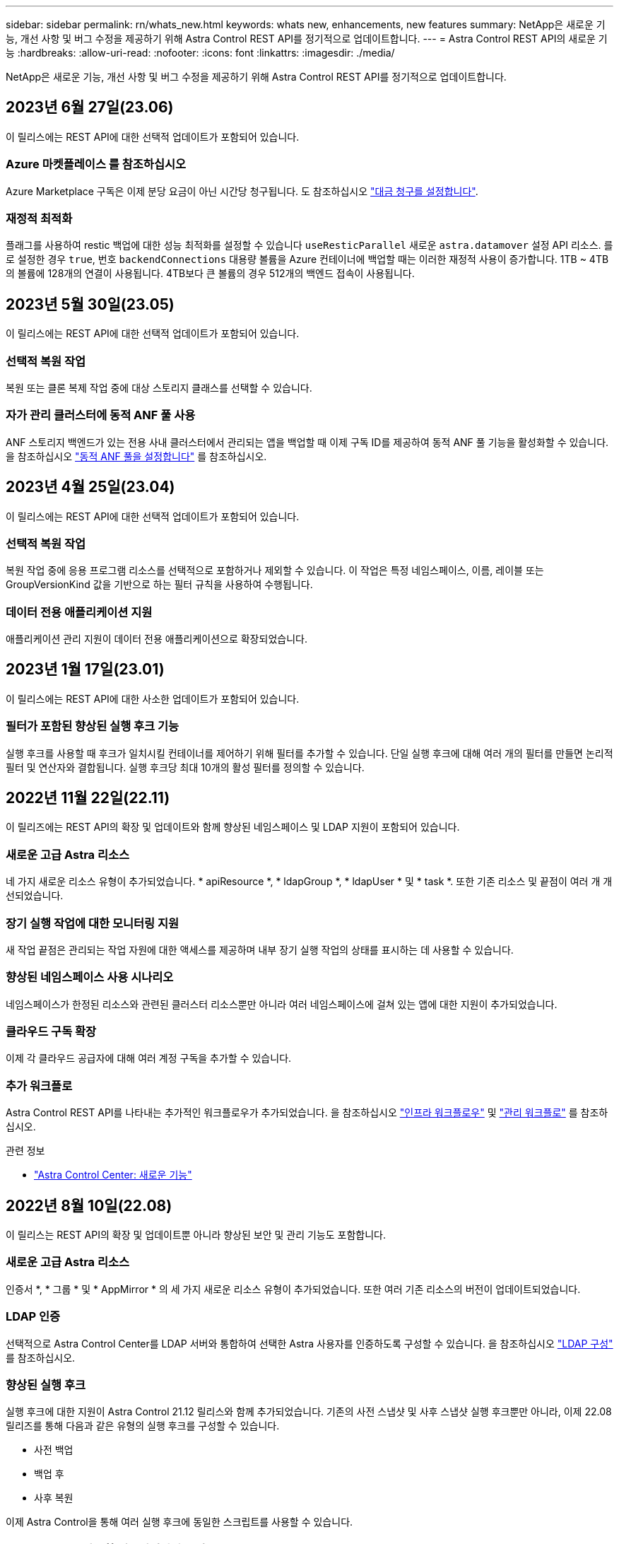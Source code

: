 ---
sidebar: sidebar 
permalink: rn/whats_new.html 
keywords: whats new, enhancements, new features 
summary: NetApp은 새로운 기능, 개선 사항 및 버그 수정을 제공하기 위해 Astra Control REST API를 정기적으로 업데이트합니다. 
---
= Astra Control REST API의 새로운 기능
:hardbreaks:
:allow-uri-read: 
:nofooter: 
:icons: font
:linkattrs: 
:imagesdir: ./media/


[role="lead"]
NetApp은 새로운 기능, 개선 사항 및 버그 수정을 제공하기 위해 Astra Control REST API를 정기적으로 업데이트합니다.



== 2023년 6월 27일(23.06)

이 릴리스에는 REST API에 대한 선택적 업데이트가 포함되어 있습니다.



=== Azure 마켓플레이스 를 참조하십시오

Azure Marketplace 구독은 이제 분당 요금이 아닌 시간당 청구됩니다. 도 참조하십시오 https://docs.netapp.com/us-en/astra-control-service/use/set-up-billing.html["대금 청구를 설정합니다"^].



=== 재정적 최적화

플래그를 사용하여 restic 백업에 대한 성능 최적화를 설정할 수 있습니다 `useResticParallel` 새로운 `astra.datamover` 설정 API 리소스. 를 로 설정한 경우 `true`, 번호 `backendConnections` 대용량 볼륨을 Azure 컨테이너에 백업할 때는 이러한 재정적 사용이 증가합니다. 1TB ~ 4TB의 볼륨에 128개의 연결이 사용됩니다. 4TB보다 큰 볼륨의 경우 512개의 백엔드 접속이 사용됩니다.



== 2023년 5월 30일(23.05)

이 릴리스에는 REST API에 대한 선택적 업데이트가 포함되어 있습니다.



=== 선택적 복원 작업

복원 또는 클론 복제 작업 중에 대상 스토리지 클래스를 선택할 수 있습니다.



=== 자가 관리 클러스터에 동적 ANF 풀 사용

ANF 스토리지 백엔드가 있는 전용 사내 클러스터에서 관리되는 앱을 백업할 때 이제 구독 ID를 제공하여 동적 ANF 풀 기능을 활성화할 수 있습니다. 을 참조하십시오 link:../workflows_infra/wf_enable_anf_dyn_pools.html["동적 ANF 풀을 설정합니다"] 를 참조하십시오.



== 2023년 4월 25일(23.04)

이 릴리스에는 REST API에 대한 선택적 업데이트가 포함되어 있습니다.



=== 선택적 복원 작업

복원 작업 중에 응용 프로그램 리소스를 선택적으로 포함하거나 제외할 수 있습니다. 이 작업은 특정 네임스페이스, 이름, 레이블 또는 GroupVersionKind 값을 기반으로 하는 필터 규칙을 사용하여 수행됩니다.



=== 데이터 전용 애플리케이션 지원

애플리케이션 관리 지원이 데이터 전용 애플리케이션으로 확장되었습니다.



== 2023년 1월 17일(23.01)

이 릴리스에는 REST API에 대한 사소한 업데이트가 포함되어 있습니다.



=== 필터가 포함된 향상된 실행 후크 기능

실행 후크를 사용할 때 후크가 일치시킬 컨테이너를 제어하기 위해 필터를 추가할 수 있습니다. 단일 실행 후크에 대해 여러 개의 필터를 만들면 논리적 필터 및 연산자와 결합됩니다. 실행 후크당 최대 10개의 활성 필터를 정의할 수 있습니다.



== 2022년 11월 22일(22.11)

이 릴리즈에는 REST API의 확장 및 업데이트와 함께 향상된 네임스페이스 및 LDAP 지원이 포함되어 있습니다.



=== 새로운 고급 Astra 리소스

네 가지 새로운 리소스 유형이 추가되었습니다. * apiResource *, * ldapGroup *, * ldapUser * 및 * task *. 또한 기존 리소스 및 끝점이 여러 개 개선되었습니다.



=== 장기 실행 작업에 대한 모니터링 지원

새 작업 끝점은 관리되는 작업 자원에 대한 액세스를 제공하며 내부 장기 실행 작업의 상태를 표시하는 데 사용할 수 있습니다.



=== 향상된 네임스페이스 사용 시나리오

네임스페이스가 한정된 리소스와 관련된 클러스터 리소스뿐만 아니라 여러 네임스페이스에 걸쳐 있는 앱에 대한 지원이 추가되었습니다.



=== 클라우드 구독 확장

이제 각 클라우드 공급자에 대해 여러 계정 구독을 추가할 수 있습니다.



=== 추가 워크플로

Astra Control REST API를 나타내는 추가적인 워크플로우가 추가되었습니다. 을 참조하십시오 link:../workflows_infra/workflows_infra_before.html["인프라 워크플로우"] 및 link:../workflows/workflows_before.html["관리 워크플로"] 를 참조하십시오.

.관련 정보
* https://docs.netapp.com/us-en/astra-control-center/release-notes/whats-new.html["Astra Control Center: 새로운 기능"^]




== 2022년 8월 10일(22.08)

이 릴리스는 REST API의 확장 및 업데이트뿐 아니라 향상된 보안 및 관리 기능도 포함합니다.



=== 새로운 고급 Astra 리소스

인증서 *, * 그룹 * 및 * AppMirror * 의 세 가지 새로운 리소스 유형이 추가되었습니다. 또한 여러 기존 리소스의 버전이 업데이트되었습니다.



=== LDAP 인증

선택적으로 Astra Control Center를 LDAP 서버와 통합하여 선택한 Astra 사용자를 인증하도록 구성할 수 있습니다. 을 참조하십시오 link:../workflows_infra/ldap_prepare.html["LDAP 구성"] 를 참조하십시오.



=== 향상된 실행 후크

실행 후크에 대한 지원이 Astra Control 21.12 릴리스와 함께 추가되었습니다. 기존의 사전 스냅샷 및 사후 스냅샷 실행 후크뿐만 아니라, 이제 22.08 릴리즈를 통해 다음과 같은 유형의 실행 후크를 구성할 수 있습니다.

* 사전 백업
* 백업 후
* 사후 복원


이제 Astra Control을 통해 여러 실행 후크에 동일한 스크립트를 사용할 수 있습니다.



=== SnapMirror를 사용한 애플리케이션 복제

이제 NetApp SnapMirror 기술을 사용하여 클러스터 간에 데이터 및 애플리케이션 변경사항을 복제할 수 있습니다. 향상된 기능은 비즈니스 연속성 및 복구 기능을 개선하는 데 사용할 수 있습니다.

.관련 정보
* https://docs.netapp.com/us-en/astra-control-center-2208/release-notes/whats-new.html["Astra Control Center 22.08: 새로운 기능"^]




== 2022년 4월 26일(22.04)

이 릴리스는 REST API의 확장 및 업데이트뿐 아니라 향상된 보안 및 관리 기능도 포함합니다.



=== 새로운 고급 Astra 리소스

패키지 * 와 * 업그레이드 * 의 두 가지 새로운 리소스 유형이 추가되었습니다. 또한 여러 기존 리소스의 버전이 업그레이드되었습니다.



=== 네임스페이스 세분화를 통해 RBAC 강화

연결된 사용자에게 역할을 바인딩하는 경우 사용자가 액세스할 수 있는 네임스페이스를 제한할 수 있습니다. Role Binding API * 참조 및 를 참조하십시오 link:../additional/rbac.html["RBAC 보안"] 를 참조하십시오.



=== 버킷 제거

버킷이 더 이상 필요하지 않거나 제대로 작동하지 않을 경우 이를 제거할 수 있습니다.



=== Cloud Volumes ONTAP 지원

이제 Cloud Volumes ONTAP가 스토리지 백엔드로 지원됩니다.



=== 추가 제품 개선 사항

두 Astra Control 제품 구현에 대한 몇 가지 추가 개선 사항은 다음과 같습니다.

* Astra Control Center의 일반적인 침투입니다
* AKS의 프라이빗 클러스터
* Kubernetes 1.22 지원
* VMware Tanzu 포트폴리오 지원


Astra Control Center 및 Astra Control Service 문서 사이트에서 * 새로운 기능 * 페이지를 참조하십시오.

.관련 정보
* https://docs.netapp.com/us-en/astra-control-center-2204/release-notes/whats-new.html["Astra Control Center 22.04: 새로운 기능"^]




== 2021년 12월 14일(21.12)

이 릴리스에는 향후 릴리즈 업데이트를 통해 Astra Control의 발전을 더욱 잘 지원하기 위해 문서 구조의 변경 사항과 함께 REST API 확장이 포함되어 있습니다.



=== Astra Control의 각 릴리스에 대한 Astra 자동화 문서를 분리합니다

Astra Control의 모든 릴리스에는 특정 릴리스의 기능에 맞게 향상되고 조정된 고유한 REST API가 포함되어 있습니다. Astra Control REST API의 각 릴리스에 대한 문서는 이제 관련 GitHub 콘텐츠 저장소와 함께 자체 전용 웹 사이트에서 제공됩니다. 주 문서 사이트입니다 https://docs.netapp.com/us-en/astra-automation/["Astra 제어 자동화"^] 항상 최신 릴리스에 대한 설명서를 포함합니다. 을 참조하십시오 link:../aa-earlier-versions.html["이전 버전의 Astra Control Automation 설명서"] 이전 릴리즈에 대한 자세한 내용은.



=== REST 리소스 유형의 확장

REST 리소스 유형의 수는 실행 후크와 스토리지 백엔드에 중점을 두고 계속 확장됩니다. 새로운 리소스에는 계정, 실행 후크, 후크 소스, 실행 후크 재정의, 클러스터 노드, 관리 스토리지 백엔드, 네임스페이스, 스토리지 디바이스 및 스토리지 노드 을 참조하십시오 link:../endpoints/resources.html["리소스"] 를 참조하십시오.



=== NetApp Astra Control Python SDK

NetApp Astra Control Python SDK는 오픈 소스 패키지로서, Astra Control 환경을 위한 자동화 코드를 더욱 쉽게 개발할 수 있도록 지원합니다. 핵심 요소는 REST API 호출의 복잡성을 추상화하는 일련의 클래스가 포함된 Astra SDK입니다. 또한 Python 클래스를 래핑하고 추상화하여 특정 관리 작업을 실행하는 툴킷 스크립트가 있습니다. 을 참조하십시오 link:../python/astra_toolkits.html["NetApp Astra Control Python SDK"] 를 참조하십시오.

.관련 정보
* https://docs.netapp.com/us-en/astra-control-center-2112/release-notes/whats-new.html["Astra Control Center 21.12: 새로운 기능"^]




== 2021년 8월 5일(21.08)

이 릴리스에는 새로운 Astra 배포 모델 및 REST API의 주요 확장이 포함되어 있습니다.



=== Astra Control Center 배포 모델

이 릴리즈에는 퍼블릭 클라우드 서비스로 제공되는 기존 Astra Control Service 오퍼링 외에도 Astra Control Center 온프레미스 구축 모델도 포함되어 있습니다. 사이트에 Astra Control Center를 설치하여 로컬 Kubernetes 환경을 관리할 수 있습니다. 두 Astra Control 배포 모델은 동일한 REST API를 공유하며, 설명서에 명시된 바와 같이 약간의 차이가 있습니다.



=== REST 리소스 유형의 확장

Astra Control REST API를 통해 액세스할 수 있는 리소스의 수가 크게 확장되었으며, 새로운 리소스 중 다수가 사내 Astra Control Center 오퍼링을 위한 기반을 제공하고 있습니다. 새로운 리소스에는 ASUP, 권한, 기능, 라이센스, 설정, 가입형, 버킷, 클라우드, 클러스터, 관리 클러스터, 스토리지 백엔드 및 스토리지 클래스 을 참조하십시오 link:../endpoints/resources.html["리소스"] 를 참조하십시오.



=== Astra 구축을 지원하는 추가 엔드포인트에는

확장된 REST 리소스 외에도 Astra Control 구축을 지원하는 데 사용할 수 있는 여러 가지 새로운 API 엔드포인트가 있습니다.

OpenAPI 지원:: OpenAPI 엔드포인트는 현재 OpenAPI JSON 문서 및 기타 관련 리소스에 대한 액세스를 제공합니다.
OpenMetrics 지원:: OpenMetrics 엔드포인트는 OpenMetrics 리소스를 통해 계정 메트릭에 액세스할 수 있습니다.


.관련 정보
* https://docs.netapp.com/us-en/astra-control-center-2108/release-notes/whats-new.html["Astra Control Center 21.08: 새로운 기능"^]




== 2021년 4월 15일(21.04)

이 릴리즈에는 다음과 같은 새로운 기능과 향상된 기능이 포함되어 있습니다.



=== REST API 소개

Astra Control REST API는 Astra Control Service 오퍼링과 함께 사용할 수 있습니다. REST 기술과 현재의 모범 사례를 기반으로 개발되었으며 API는 Astra 구축을 자동화하기 위한 기반을 제공하며 다음과 같은 기능과 이점을 제공합니다.

리소스:: 14개의 REST 리소스 유형을 사용할 수 있습니다.
API 토큰 액세스:: REST API에 대한 액세스는 Astra 웹 사용자 인터페이스에서 생성할 수 있는 API 액세스 토큰을 통해 제공됩니다. API 토큰은 API에 대한 보안 액세스를 제공합니다.
컬렉션 지원:: 리소스 컬렉션에 액세스하는 데 사용할 수 있는 다양한 쿼리 매개 변수 집합이 있습니다. 지원되는 일부 작업에는 필터링, 정렬 및 페이지 매김이 포함됩니다.

